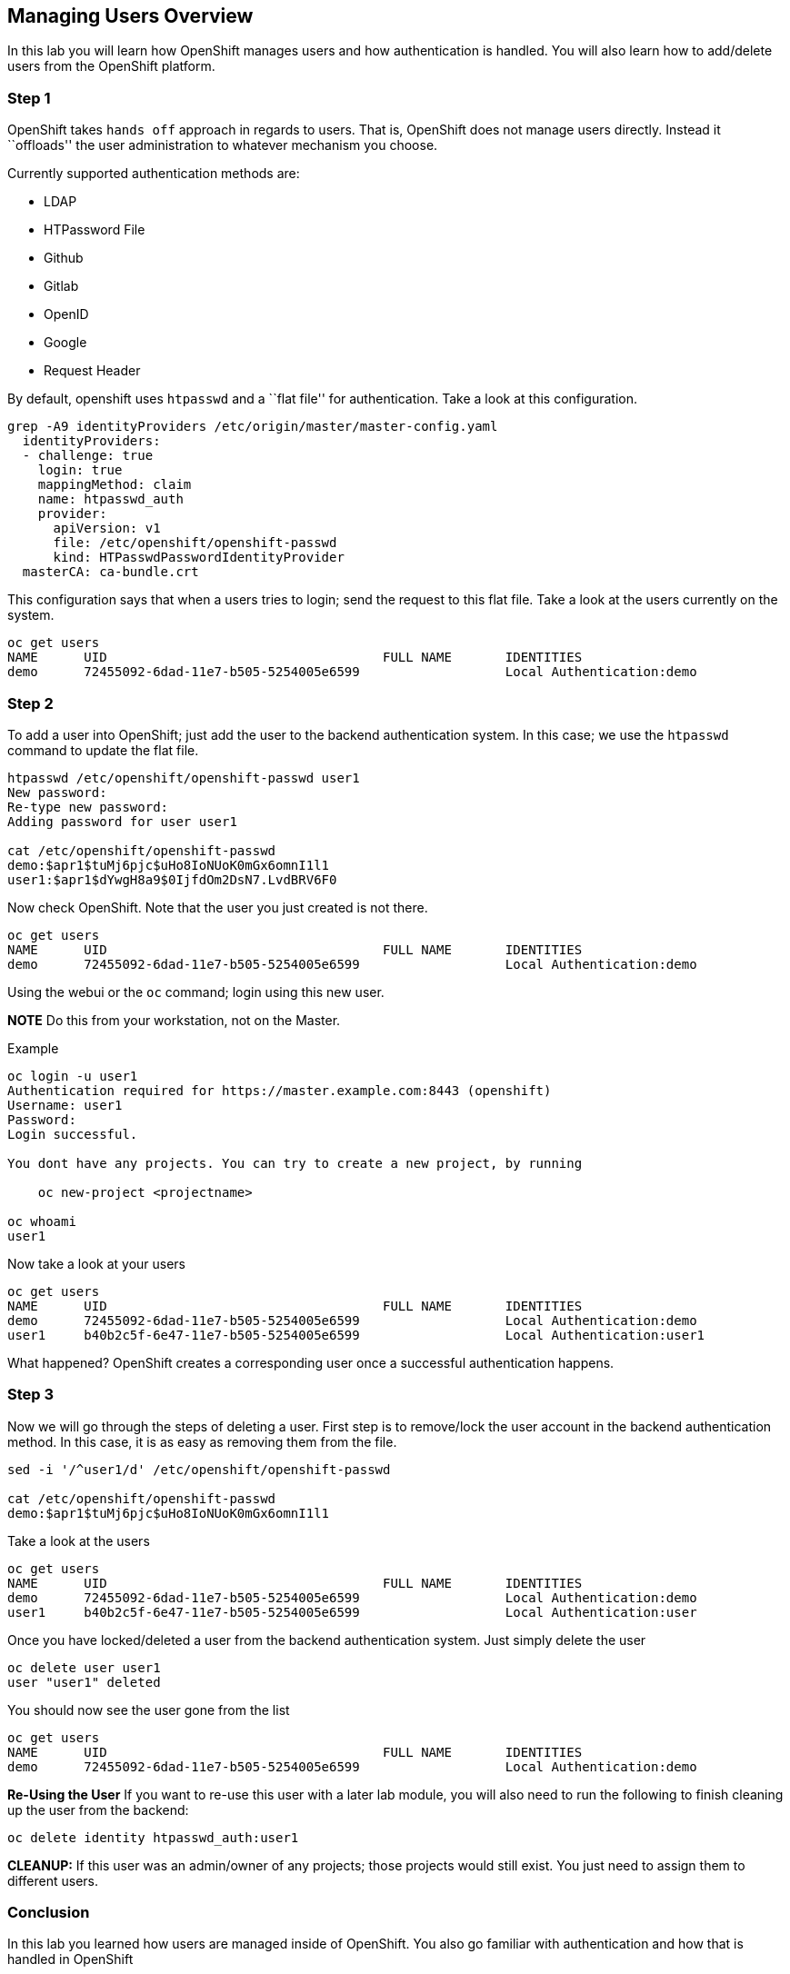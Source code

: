 == Managing Users Overview

In this lab you will learn how OpenShift manages users and how
authentication is handled. You will also learn how to add/delete users
from the OpenShift platform.

=== Step 1

OpenShift takes ``hands off`` approach in regards to users. That is,
OpenShift does not manage users directly. Instead it ``offloads'' the
user administration to whatever mechanism you choose.

Currently supported authentication methods are:

* LDAP
* HTPassword File
* Github
* Gitlab
* OpenID
* Google
* Request Header

By default, openshift uses `htpasswd` and a ``flat file'' for
authentication. Take a look at this configuration.

....
grep -A9 identityProviders /etc/origin/master/master-config.yaml
  identityProviders:
  - challenge: true
    login: true
    mappingMethod: claim
    name: htpasswd_auth
    provider:
      apiVersion: v1
      file: /etc/openshift/openshift-passwd
      kind: HTPasswdPasswordIdentityProvider
  masterCA: ca-bundle.crt
....

This configuration says that when a users tries to login; send the
request to this flat file. Take a look at the users currently on the
system.

....
oc get users
NAME      UID                                    FULL NAME       IDENTITIES
demo      72455092-6dad-11e7-b505-5254005e6599                   Local Authentication:demo
....

=== Step 2

To add a user into OpenShift; just add the user to the backend
authentication system. In this case; we use the `htpasswd` command to
update the flat file.

....
htpasswd /etc/openshift/openshift-passwd user1
New password:
Re-type new password:
Adding password for user user1

cat /etc/openshift/openshift-passwd
demo:$apr1$tuMj6pjc$uHo8IoNUoK0mGx6omnI1l1
user1:$apr1$dYwgH8a9$0IjfdOm2DsN7.LvdBRV6F0
....

Now check OpenShift. Note that the user you just created is not there.

....
oc get users
NAME      UID                                    FULL NAME       IDENTITIES
demo      72455092-6dad-11e7-b505-5254005e6599                   Local Authentication:demo
....

Using the webui or the `oc` command; login using this new user.

*NOTE* Do this from your workstation, not on the Master.

Example

....
oc login -u user1
Authentication required for https://master.example.com:8443 (openshift)
Username: user1
Password:
Login successful.

You dont have any projects. You can try to create a new project, by running

    oc new-project <projectname>

oc whoami
user1
....

Now take a look at your users

....
oc get users
NAME      UID                                    FULL NAME       IDENTITIES
demo      72455092-6dad-11e7-b505-5254005e6599                   Local Authentication:demo
user1     b40b2c5f-6e47-11e7-b505-5254005e6599                   Local Authentication:user1
....

What happened? OpenShift creates a corresponding user once a successful
authentication happens.

=== Step 3

Now we will go through the steps of deleting a user. First step is to
remove/lock the user account in the backend authentication method. In
this case, it is as easy as removing them from the file.

....
sed -i '/^user1/d' /etc/openshift/openshift-passwd

cat /etc/openshift/openshift-passwd
demo:$apr1$tuMj6pjc$uHo8IoNUoK0mGx6omnI1l1
....

Take a look at the users

....
oc get users
NAME      UID                                    FULL NAME       IDENTITIES
demo      72455092-6dad-11e7-b505-5254005e6599                   Local Authentication:demo
user1     b40b2c5f-6e47-11e7-b505-5254005e6599                   Local Authentication:user
....

Once you have locked/deleted a user from the backend authentication
system. Just simply delete the user

....
oc delete user user1
user "user1" deleted
....

You should now see the user gone from the list

....
oc get users
NAME      UID                                    FULL NAME       IDENTITIES
demo      72455092-6dad-11e7-b505-5254005e6599                   Local Authentication:demo
....

*Re-Using the User* If you want to re-use this user with a later lab
module, you will also need to run the following to finish cleaning up
the user from the backend:

....
oc delete identity htpasswd_auth:user1
....

*CLEANUP:* If this user was an admin/owner of any projects; those
projects would still exist. You just need to assign them to different
users.

=== Conclusion

In this lab you learned how users are managed inside of OpenShift. You
also go familiar with authentication and how that is handled in
OpenShift
